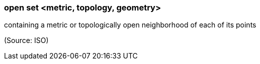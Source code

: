 === open set <metric, topology, geometry>

containing a metric or topologically open neighborhood of each of its points

(Source: ISO)

